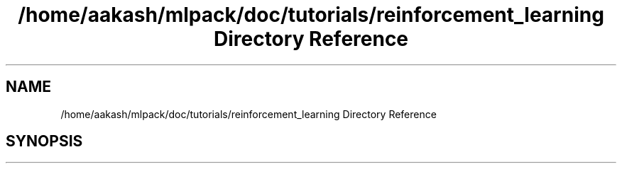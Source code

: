 .TH "/home/aakash/mlpack/doc/tutorials/reinforcement_learning Directory Reference" 3 "Sun Jun 20 2021" "Version 3.4.2" "mlpack" \" -*- nroff -*-
.ad l
.nh
.SH NAME
/home/aakash/mlpack/doc/tutorials/reinforcement_learning Directory Reference
.SH SYNOPSIS
.br
.PP

